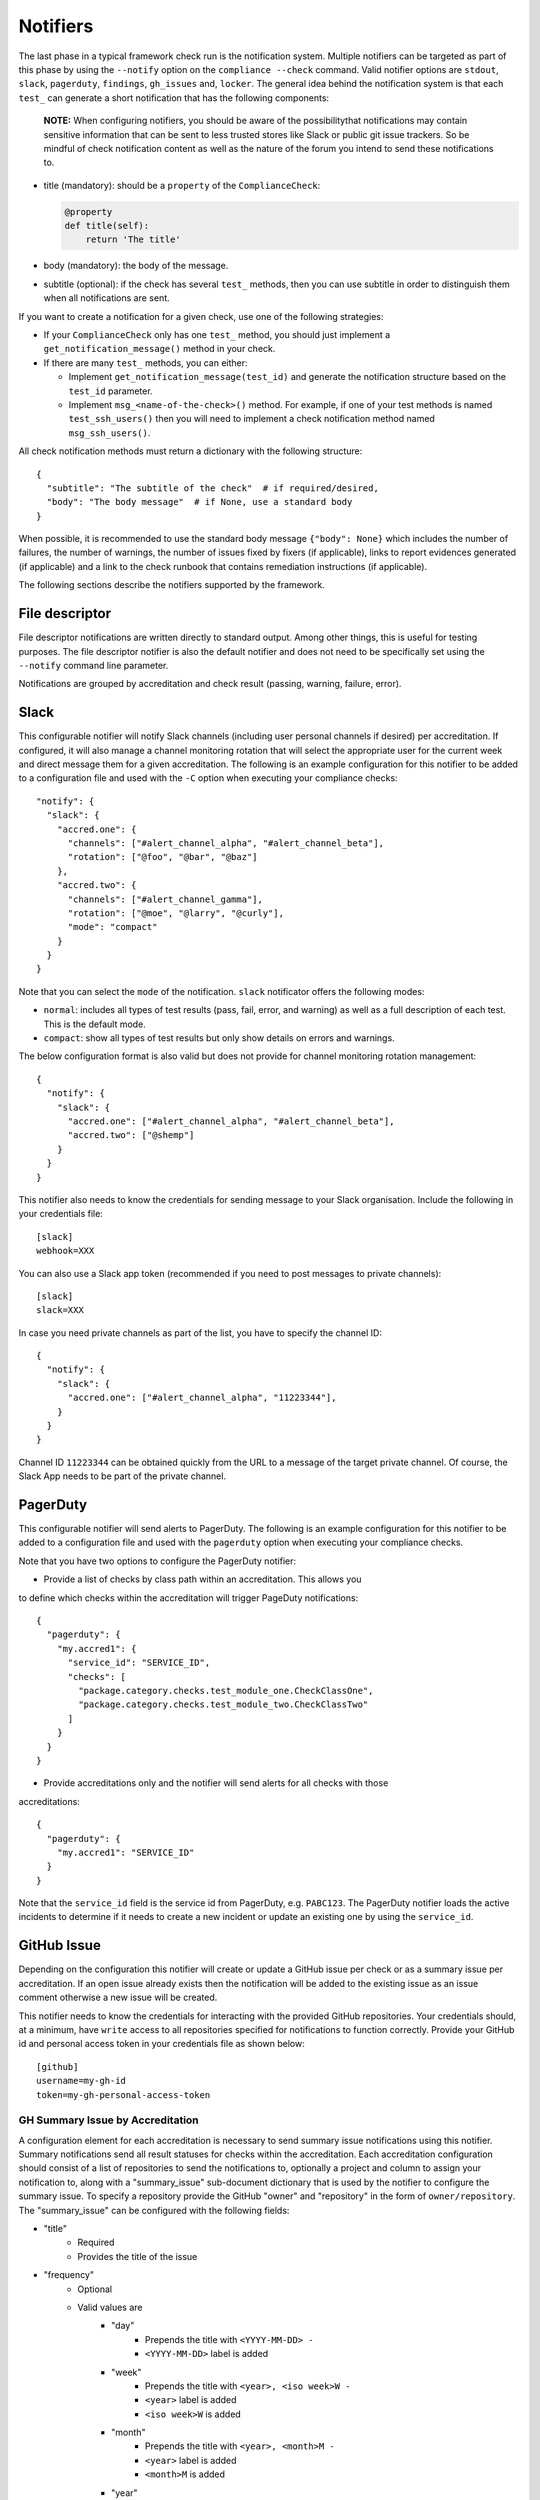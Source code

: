 .. -*- mode:rst; coding:utf-8 -*-

.. _notifiers-description:

Notifiers
=========

The last phase in a typical framework check run is the notification
system.  Multiple notifiers can be targeted as part of this phase by using
the ``--notify`` option on the ``compliance --check`` command.  Valid
notifier options are ``stdout``, ``slack``, ``pagerduty``, ``findings``,
``gh_issues`` and, ``locker``.  The general idea behind the notification
system is that each ``test_`` can generate a short notification that has the
following components:

    **NOTE:** When configuring notifiers, you should be aware of the
    possibilitythat notifications may contain sensitive information that can be
    sent to less trusted stores like Slack or public git issue trackers.  So be
    mindful of check notification content as well as the nature of the forum
    you intend to send these notifications to.

* title (mandatory): should be a ``property`` of the
  ``ComplianceCheck``:

  .. code-block:: python

     @property
     def title(self):
         return 'The title'

* body (mandatory): the body of the message.

* subtitle (optional): if the check has several ``test_`` methods,
  then you can use subtitle in order to distinguish them when all
  notifications are sent.

If you want to create a notification for a given check, use one of the
following strategies:

* If your ``ComplianceCheck`` only has one ``test_`` method, you should
  just implement a ``get_notification_message()`` method in your check.

* If there are many ``test_`` methods, you can either:

  - Implement ``get_notification_message(test_id)`` and generate the
    notification structure based on the ``test_id`` parameter.

  - Implement ``msg_<name-of-the-check>()`` method. For example, if one of your
    test methods is named ``test_ssh_users()`` then you will need to implement
    a check notification method named ``msg_ssh_users()``.

All check notification methods must return a dictionary with the following
structure::

  {
    "subtitle": "The subtitle of the check"  # if required/desired,
    "body": "The body message"  # if None, use a standard body
  }

When possible, it is recommended to use the standard body message
``{"body": None}`` which includes the number of failures, the number of
warnings, the number of issues fixed by fixers (if applicable), links to report
evidences generated (if applicable) and a link to the check runbook that
contains remediation instructions (if applicable).

The following sections describe the notifiers supported by the framework.

File descriptor
---------------

File descriptor notifications are written directly to standard output.  Among
other things, this is useful for testing purposes.  The file descriptor
notifier is also the default notifier and does not need to be specifically
set using the ``--notify`` command line parameter.

Notifications are grouped by accreditation and check result (passing, warning,
failure, error).

Slack
-----

This configurable notifier will notify Slack channels (including user personal
channels if desired) per accreditation.  If configured, it will also manage
a channel monitoring rotation that will select the appropriate user for the
current week and direct message them for a given accreditation.  The following
is an example configuration for this notifier to be added to a configuration
file and used with the ``-C`` option when executing your compliance checks::

  "notify": {
    "slack": {
      "accred.one": {
        "channels": ["#alert_channel_alpha", "#alert_channel_beta"],
        "rotation": ["@foo", "@bar", "@baz"]
      },
      "accred.two": {
        "channels": ["#alert_channel_gamma"],
        "rotation": ["@moe", "@larry", "@curly"],
        "mode": "compact"
      }
    }
  }

Note that you can select the ``mode`` of the notification. ``slack``
notificator offers the following modes:

- ``normal``: includes all types of test results (pass, fail, error,
  and warning) as well as a full description of each test. This is the
  default mode.

- ``compact``: show all types of test results but only show details on
  errors and warnings.

The below configuration format is also valid but does not provide for
channel monitoring rotation management::

  {
    "notify": {
      "slack": {
        "accred.one": ["#alert_channel_alpha", "#alert_channel_beta"],
        "accred.two": ["@shemp"]
      }
    }
  }


This notifier also needs to know the credentials for sending message
to your Slack organisation. Include the following in your credentials
file::

  [slack]
  webhook=XXX

You can also use a Slack app token (recommended if you need to post
messages to private channels)::

  [slack]
  slack=XXX

In case you need private channels as part of the list, you have to
specify the channel ID::

  {
    "notify": {
      "slack": {
        "accred.one": ["#alert_channel_alpha", "11223344"],
      }
    }
  }

Channel ID ``11223344`` can be obtained quickly from the URL to a
message of the target private channel. Of course, the Slack App needs
to be part of the private channel.

PagerDuty
---------

This configurable notifier will send alerts to PagerDuty.
The following is an example configuration for this notifier
to be added to a configuration file and used with the ``pagerduty``
option when executing your compliance checks.

Note that you have two options to configure the PagerDuty notifier:

* Provide a list of checks by class path within an accreditation. This allows you 
to define which checks within the accreditation will trigger PageDuty notifications::

  {
    "pagerduty": {
      "my.accred1": {
        "service_id": "SERVICE_ID",
        "checks": [
          "package.category.checks.test_module_one.CheckClassOne",
          "package.category.checks.test_module_two.CheckClassTwo"
        ]
      }
    }
  }

* Provide accreditations only and the notifier will send alerts for all checks with those
accreditations::

  {
    "pagerduty": {
      "my.accred1": "SERVICE_ID" 
    }
  }

Note that the ``service_id`` field is the service id from PagerDuty, e.g. ``PABC123``.
The PagerDuty notifier loads the active incidents to determine if
it needs to create a new incident or update an existing one by using the ``service_id``.

GitHub Issue
------------

Depending on the configuration this notifier will create or update a GitHub
issue per check or as a summary issue per accreditation. If an open issue
already exists then the notification will be added to the existing issue as
an issue comment otherwise a new issue will be created.

This notifier needs to know the credentials for interacting with the provided
GitHub repositories.  Your credentials should, at a minimum, have
``write`` access to all repositories specified for notifications to function
correctly. Provide your GitHub id and personal access token in your
credentials file as shown below::

  [github]
  username=my-gh-id
  token=my-gh-personal-access-token

GH Summary Issue by Accreditation
*********************************

A configuration element for each accreditation is necessary to send summary
issue notifications using this notifier. Summary notifications send all
result statuses for checks within the accreditation.  Each accreditation
configuration should consist of a list of repositories to send the notifications
to, optionally a project and column to assign your notification to, along
with a "summary_issue" sub-document dictionary that is used by the notifier to
configure the summary issue.  To specify a repository provide the GitHub
"owner" and "repository" in the form of ``owner/repository``. The "summary_issue"
can be configured with the following fields:

- "title"
   - Required
   - Provides the title of the issue
- "frequency"
   - Optional
   - Valid values are
      - "day"
         - Prepends the title with ``<YYYY-MM-DD> -``
         - ``<YYYY-MM-DD>`` label is added
      - "week"
         - Prepends the title with ``<year>, <iso week>W -``
         - ``<year>`` label is added
         - ``<iso week>W`` is added
      - "month"
         - Prepends the title with ``<year>, <month>M -``
         - ``<year>`` label is added
         - ``<month>M`` is added
      - "year"
         - Prepends the title with ``<year> -``
         - ``<year>`` label is added
- "labels"
   - Optional
   - List of strings
   - Tags the issue with the provided list of labels
- "message"
   - Optional
   - List of strings
   - Provides an overview of the issue to be included in the issue body
     upon creation
- "assignees"
   - Optional
   - List of strings (GH user IDs)
   - Assigns the issue to the list of users
- "rotation"
   - Optional
   - List of lists of strings (GH user IDs)
   - The "frequency" is required when setting a rotation
   - When present with "frequency", overrides the "assignees" setting
   - Assigns the issue to the list of users based on the frequency and order
     in the rotation list of lists

The following is an example configuration for this notifier to be added to a
configuration file and used with the ``-C`` option when executing your
compliance checks::

  {
    "notify": {
      "gh_issues": {
        "accr1": {
          "repo": ["my-org/accr1-repo"],
          "project": {"Super cool project": "Triage"},
          "summary_issue": {
            "title": "Super cool summary issue for accr1",
            "frequency": "week",
            "message": [
              "This is line one.",
              "This is line two."
            ],
            "rotation": [["moe", "larry", "curly"], ["foo", "bar"]],
            "assignees": ["the-dude", "walter", "donnie"]
          }
        },
        ...
      }
    }
  }

GH Issue Per Check
******************

A configuration element for each accreditation is necessary to send
notifications per check using this notifier.  Each accreditation configuration
should consist of a list of repositories to send the notifications to, a
list of check execution statuses to send notifications for, and optionally a
list of projects boards and project columns to add the notification issues to.
To specify a repository provide the GitHub "owner" and "repository"
in the form of ``owner/repository``.  Valid status values include "pass",
"warn", "fail", and "error".  If no status configuration is provided then the
"fail" status is used as the default.  You can also optionally limit your
notifications to a set of checks within an accreditation by providing a list
of check paths with a "checks" list. Finally to specify project boards to
assign issues to, set "project" to a dictionary where the keys are project
names and the values are the column names.  The following is an example
configuration for this notifier to be added to a configuration file and
used with the ``-C`` option when executing your compliance checks::

  {
    "notify": {
      "gh_issues": {
        "accr1": {
          "repo": ["my-org/accr1-repo"],
          "project": {"Super cool project": "Triage"},
          "status": ["fail", "error"]
        },
        "accr2": {
          "repo": ["my-org/accr2-repo"],
          "project": {"Some other super cool project": "Backlog"},
          "status": ["error"],
          "checks": [
            "chk_pkg.chk_cat_foo.checks.chk_module_foo.FooCheckClass",
            "chk_pkg.chk_cat_foo.checks.chk_module_bar.BarCheckClass"
          ]
        }
      }
    }
  }

Evidence Locker
---------------

This notifier will take your check execution for all accreditations and put
a summary markdown file ``notifications/alerts_summary.md`` into your evidence
locker.  The summary markdown file will **only** be pushed to the remote
evidence locker if the ``full-remote`` argument is applied to the ``evidence``
option when executing your checks otherwise the file will remain in the local
evidence locker.  No additional configuration is required for this notifier.

Security Advisor Findings
-------------------------

This configurable notifier will post findings to Security Advisor Findings API
per accreditation. The following is an example configuration for this notifier
to be added to a configuration file and used with the ``-C`` option when
executing your compliance checks::

  {
    "notify": {
      "findings": {
        "accr1": "https://us-south.secadvisor.cloud.ibm.com/findings",
        "accr2": "https://eu-gb.secadvisor.cloud.ibm.com/findings"
      }
    }
  }

Supported regions for Security Advisor Findings API
  - us-south: https://us-south.secadvisor.cloud.ibm.com/findings
  - eu-gb: https://eu-gb.secadvisor.cloud.ibm.com/findings

This notifier also needs to know the credentials for sending findings
to Security Advisor Findings API. Include the following in your credentials
file::

  [findings]
  api_key=platform-api-key

``api_key`` is your IBM Cloud Platform API Key.
